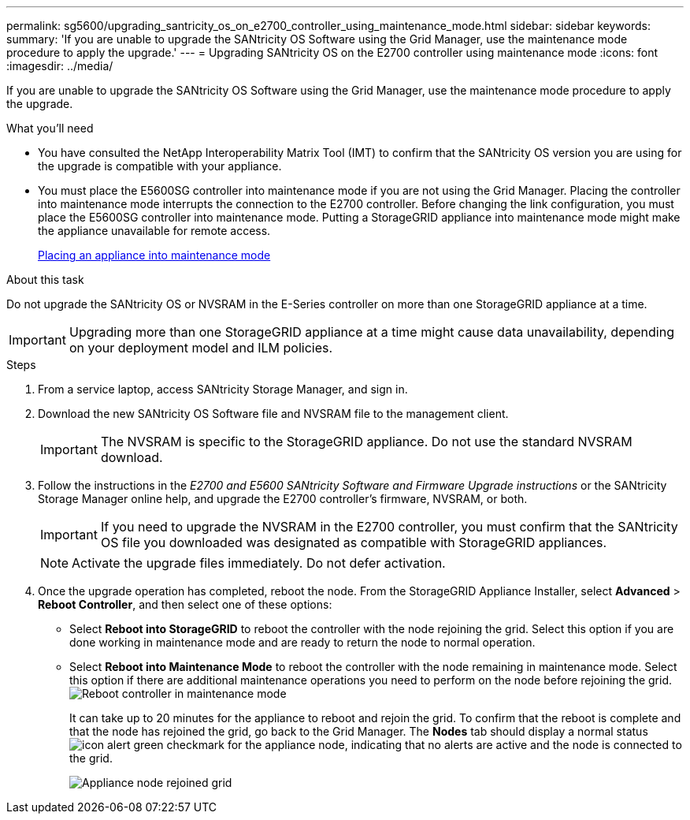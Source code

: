 ---
permalink: sg5600/upgrading_santricity_os_on_e2700_controller_using_maintenance_mode.html
sidebar: sidebar
keywords:
summary: 'If you are unable to upgrade the SANtricity OS Software using the Grid Manager, use the maintenance mode procedure to apply the upgrade.'
---
= Upgrading SANtricity OS on the E2700 controller using maintenance mode
:icons: font
:imagesdir: ../media/

[.lead]
If you are unable to upgrade the SANtricity OS Software using the Grid Manager, use the maintenance mode procedure to apply the upgrade.

.What you'll need

* You have consulted the NetApp Interoperability Matrix Tool (IMT) to confirm that the SANtricity OS version you are using for the upgrade is compatible with your appliance.
* You must place the E5600SG controller into maintenance mode if you are not using the Grid Manager. Placing the controller into maintenance mode interrupts the connection to the E2700 controller. Before changing the link configuration, you must place the E5600SG controller into maintenance mode. Putting a StorageGRID appliance into maintenance mode might make the appliance unavailable for remote access.
+
xref:placing_appliance_into_maintenance_mode.adoc[Placing an appliance into maintenance mode]

.About this task

Do not upgrade the SANtricity OS or NVSRAM in the E-Series controller on more than one StorageGRID appliance at a time.

IMPORTANT: Upgrading more than one StorageGRID appliance at a time might cause data unavailability, depending on your deployment model and ILM policies.

.Steps

. From a service laptop, access SANtricity Storage Manager, and sign in.
. Download the new SANtricity OS Software file and NVSRAM file to the management client.
+
IMPORTANT: The NVSRAM is specific to the StorageGRID appliance. Do not use the standard NVSRAM download.

. Follow the instructions in the _E2700 and E5600 SANtricity Software and Firmware Upgrade instructions_ or the SANtricity Storage Manager online help, and upgrade the E2700 controller's firmware, NVSRAM, or both.
+
IMPORTANT: If you need to upgrade the NVSRAM in the E2700 controller, you must confirm that the SANtricity OS file you downloaded was designated as compatible with StorageGRID appliances.
+
NOTE: Activate the upgrade files immediately. Do not defer activation.

. Once the upgrade operation has completed, reboot the node. From the StorageGRID Appliance Installer, select *Advanced* > *Reboot Controller*, and then select one of these options:
 ** Select *Reboot into StorageGRID* to reboot the controller with the node rejoining the grid. Select this option if you are done working in maintenance mode and are ready to return the node to normal operation.
 ** Select *Reboot into Maintenance Mode* to reboot the controller with the node remaining in maintenance mode. Select this option if there are additional maintenance operations you need to perform on the node before rejoining the grid.
image:../media/reboot_controller_from_maintenance_mode.png[Reboot controller in maintenance mode]
+
It can take up to 20 minutes for the appliance to reboot and rejoin the grid. To confirm that the reboot is complete and that the node has rejoined the grid, go back to the Grid Manager. The *Nodes* tab should display a normal status image:../media/icon_alert_green_checkmark.png[icon alert green checkmark] for the appliance node, indicating that no alerts are active and the node is connected to the grid.
+
image::../media/node_rejoin_grid_confirmation.png[Appliance node rejoined grid]
